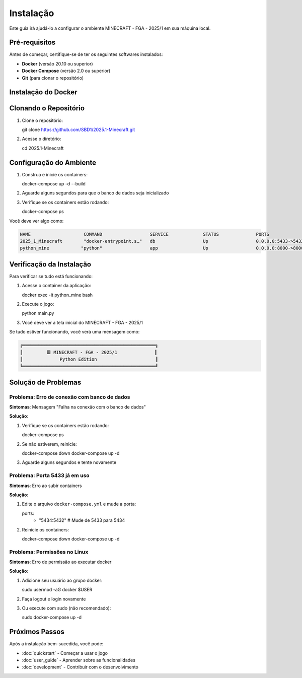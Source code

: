 Instalação
==========

Este guia irá ajudá-lo a configurar o ambiente MINECRAFT - FGA - 2025/1 em sua máquina local.

Pré-requisitos
--------------

Antes de começar, certifique-se de ter os seguintes softwares instalados:

* **Docker** (versão 20.10 ou superior)
* **Docker Compose** (versão 2.0 ou superior)
* **Git** (para clonar o repositório)

Instalação do Docker
--------------------

.. tabs::

   .. tab:: Windows

      #. Baixe o `Docker Desktop para Windows <https://www.docker.com/products/docker-desktop>`_
      #. Execute o instalador e siga as instruções
      #. Reinicie o computador se necessário
      #. Verifique a instalação::

         docker --version
         docker-compose --version

   .. tab:: macOS

      #. Baixe o `Docker Desktop para Mac <https://www.docker.com/products/docker-desktop>`_
      #. Arraste o Docker para a pasta Applications
      #. Abra o Docker Desktop
      #. Verifique a instalação::

         docker --version
         docker-compose --version

   .. tab:: Linux (Ubuntu/Debian)

      #. Atualize os pacotes::

         sudo apt update

      #. Instale dependências::

         sudo apt install apt-transport-https ca-certificates curl gnupg lsb-release

      #. Adicione a chave GPG oficial do Docker::

         curl -fsSL https://download.docker.com/linux/ubuntu/gpg | sudo gpg --dearmor -o /usr/share/keyrings/docker-archive-keyring.gpg

      #. Configure o repositório::

         echo "deb [arch=amd64 signed-by=/usr/share/keyrings/docker-archive-keyring.gpg] https://download.docker.com/linux/ubuntu $(lsb_release -cs) stable" | sudo tee /etc/apt/sources.list.d/docker.list > /dev/null

      #. Instale o Docker::

         sudo apt update
         sudo apt install docker-ce docker-ce-cli containerd.io docker-compose-plugin

      #. Adicione seu usuário ao grupo docker::

         sudo usermod -aG docker $USER

      #. Reinicie a sessão e verifique::

         docker --version
         docker-compose --version

Clonando o Repositório
----------------------

#. Clone o repositório::

   git clone https://github.com/SBD1/2025.1-Minecraft.git

#. Acesse o diretório::

   cd 2025.1-Minecraft

Configuração do Ambiente
------------------------

#. Construa e inicie os containers::

   docker-compose up -d --build

#. Aguarde alguns segundos para que o banco de dados seja inicializado

#. Verifique se os containers estão rodando::

   docker-compose ps

Você deve ver algo como:

.. code-block:: bash

   NAME                    COMMAND                  SERVICE             STATUS              PORTS
   2025_1_Minecraft        "docker-entrypoint.s…"   db                  Up                  0.0.0.0:5433->5432/tcp
   python_mine            "python"                  app                 Up                  0.0.0.0:8000->8000/tcp

Verificação da Instalação
-------------------------

Para verificar se tudo está funcionando:

#. Acesse o container da aplicação::

   docker exec -it python_mine bash

#. Execute o jogo::

   python main.py

#. Você deve ver a tela inicial do MINECRAFT - FGA - 2025/1

Se tudo estiver funcionando, você verá uma mensagem como:

.. code-block:: text

   ╔══════════════════════════════════════════════════╗
   ║         🟩 MINECRAFT - FGA - 2025/1              ║
   ║              Python Edition                      ║
   ╚══════════════════════════════════════════════════╝

Solução de Problemas
--------------------

Problema: Erro de conexão com banco de dados
^^^^^^^^^^^^^^^^^^^^^^^^^^^^^^^^^^^^^^^^^^^^^

**Sintomas**: Mensagem "Falha na conexão com o banco de dados"

**Solução**:

#. Verifique se os containers estão rodando::

   docker-compose ps

#. Se não estiverem, reinicie::

   docker-compose down
   docker-compose up -d

#. Aguarde alguns segundos e tente novamente

Problema: Porta 5433 já em uso
^^^^^^^^^^^^^^^^^^^^^^^^^^^^^^

**Sintomas**: Erro ao subir containers

**Solução**:

#. Edite o arquivo ``docker-compose.yml`` e mude a porta::

   ports:
     - "5434:5432"  # Mude de 5433 para 5434

#. Reinicie os containers::

   docker-compose down
   docker-compose up -d

Problema: Permissões no Linux
^^^^^^^^^^^^^^^^^^^^^^^^^^^^

**Sintomas**: Erro de permissão ao executar docker

**Solução**:

#. Adicione seu usuário ao grupo docker::

   sudo usermod -aG docker $USER

#. Faça logout e login novamente

#. Ou execute com sudo (não recomendado)::

   sudo docker-compose up -d

Próximos Passos
---------------

Após a instalação bem-sucedida, você pode:

* :doc:`quickstart` - Começar a usar o jogo
* :doc:`user_guide` - Aprender sobre as funcionalidades
* :doc:`development` - Contribuir com o desenvolvimento 